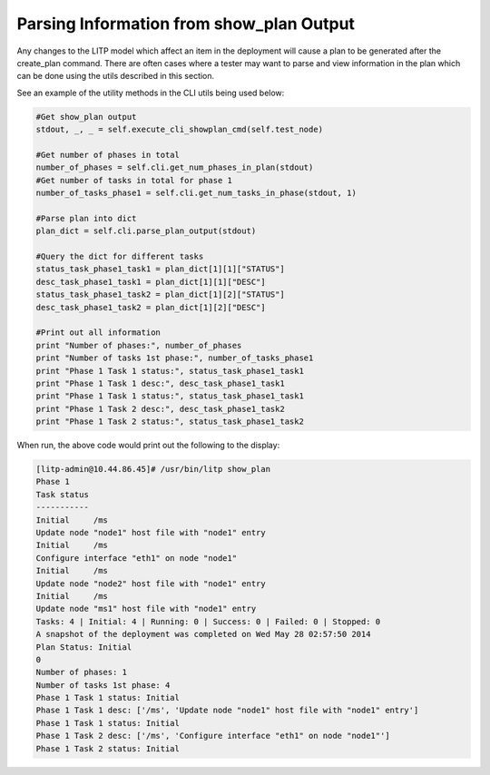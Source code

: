 .. _showplan-env-label:

Parsing Information from show_plan Output
==========================================

Any changes to the LITP model which affect an item in the deployment will cause a plan to be generated after the create_plan command. There are often cases where a tester may want to parse and view information in the plan which can be done using the utils described in this section.
 
See an example of the utility methods in the CLI utils being used below:

.. code-block:: python

    #Get show_plan output
    stdout, _, _ = self.execute_cli_showplan_cmd(self.test_node)

    #Get number of phases in total
    number_of_phases = self.cli.get_num_phases_in_plan(stdout)
    #Get number of tasks in total for phase 1
    number_of_tasks_phase1 = self.cli.get_num_tasks_in_phase(stdout, 1)

    #Parse plan into dict
    plan_dict = self.cli.parse_plan_output(stdout)

    #Query the dict for different tasks
    status_task_phase1_task1 = plan_dict[1][1]["STATUS"]
    desc_task_phase1_task1 = plan_dict[1][1]["DESC"]
    status_task_phase1_task2 = plan_dict[1][2]["STATUS"]
    desc_task_phase1_task2 = plan_dict[1][2]["DESC"]

    #Print out all information
    print "Number of phases:", number_of_phases
    print "Number of tasks 1st phase:", number_of_tasks_phase1
    print "Phase 1 Task 1 status:", status_task_phase1_task1
    print "Phase 1 Task 1 desc:", desc_task_phase1_task1
    print "Phase 1 Task 1 status:", status_task_phase1_task1
    print "Phase 1 Task 2 desc:", desc_task_phase1_task2
    print "Phase 1 Task 2 status:", status_task_phase1_task2

When run, the above code would print out the following to the display:

.. code-block:: bash

   [litp-admin@10.44.86.45]# /usr/bin/litp show_plan
   Phase 1
   Task status
   -----------
   Initial     /ms
   Update node "node1" host file with "node1" entry
   Initial     /ms
   Configure interface "eth1" on node "node1"
   Initial     /ms
   Update node "node2" host file with "node1" entry
   Initial     /ms
   Update node "ms1" host file with "node1" entry
   Tasks: 4 | Initial: 4 | Running: 0 | Success: 0 | Failed: 0 | Stopped: 0
   A snapshot of the deployment was completed on Wed May 28 02:57:50 2014
   Plan Status: Initial
   0
   Number of phases: 1
   Number of tasks 1st phase: 4
   Phase 1 Task 1 status: Initial
   Phase 1 Task 1 desc: ['/ms', 'Update node "node1" host file with "node1" entry']
   Phase 1 Task 1 status: Initial
   Phase 1 Task 2 desc: ['/ms', 'Configure interface "eth1" on node "node1"']
   Phase 1 Task 2 status: Initial
